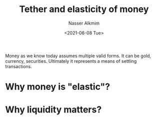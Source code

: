 #+title: Tether and elasticity of money
#+date: <2021-06-08 Tue>
#+author: Nasser Alkmim
#+draft: t
#+toc: t
#+tags[]: crypto finance 
Money as we know today assumes multiple valid forms.
It can be gold, currency, securities.
Ultimately it represents a means of settling transactions.
* Why money is "elastic"?
* Why liquidity matters?
